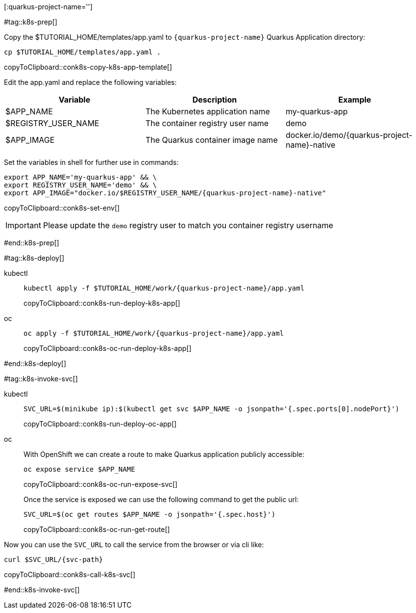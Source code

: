[:quarkus-project-name='']

#tag::k8s-prep[]

Copy the pass:[$TUTORIAL_HOME]/templates/app.yaml to `{quarkus-project-name}` Quarkus Application directory:

[#conk8s-copy-k8s-app-template]
[source,bash,subs="+macros,+attributes"]
----
cp pass:[$TUTORIAL_HOME]/templates/app.yaml .
----
copyToClipboard::conk8s-copy-k8s-app-template[]

Edit the app.yaml and replace the following variables:

[cols="3*^,3*.",options="header"]
|===
|**Variable**|**Description**|**Example**

| pass:[$APP_NAME]
| The Kubernetes application name
| my-quarkus-app

| pass:[$REGISTRY_USER_NAME]
| The container registry user name
| demo

| pass:[$APP_IMAGE]
| The Quarkus container image name 
| docker.io/demo/{quarkus-project-name}-native

|===

Set the variables in shell for further use in commands:

[#conk8s-set-env]
[source,bash,subs="+macros,+attributes"]
----
export APP_NAME='my-quarkus-app' && \
export REGISTRY_USER_NAME='demo' && \
export APP_IMAGE="docker.io/$REGISTRY_USER_NAME/{quarkus-project-name}-native"
----
copyToClipboard::conk8s-set-env[]

IMPORTANT: Please update the `demo` registry user to match you container registry username

#end::k8s-prep[]

#tag::k8s-deploy[]

ifndef::workshop[]
[tabs]
====
kubectl::
+
--
[#conk8s-run-deploy-k8s-app]
[source,bash,subs="+macros,+attributes"]
----
kubectl apply -f pass:[$TUTORIAL_HOME]/work/{quarkus-project-name}/app.yaml
----
copyToClipboard::conk8s-run-deploy-k8s-app[]
--
oc::
+
--
endif::[]

[#conk8s-oc-run-deploy-k8s-app]
[source,bash,subs="+macros,+attributes"]
----
oc apply -f pass:[$TUTORIAL_HOME]/work/{quarkus-project-name}/app.yaml
----
copyToClipboard::conk8s-oc-run-deploy-k8s-app[]
ifndef::workshop[]
--
====
endif::[]

#end::k8s-deploy[]


#tag::k8s-invoke-svc[]

ifndef::workshop[]
[tabs]
====
kubectl::
+
--
[#conk8s-run-deploy-oc-app]
[source,bash,subs="+macros,+attributes"]
----
SVC_URL=$(minikube ip):$(kubectl get svc pass:[$APP_NAME] -o jsonpath='{.spec.ports[0].nodePort}')
----
copyToClipboard::conk8s-run-deploy-oc-app[]

--
oc::
+
--
endif::[]
With OpenShift we can create a route to make Quarkus application publicly accessible:

[#conk8s-oc-run-expose-svc]
[source,bash,subs="+macros,+attributes"]
----
oc expose service pass:[$APP_NAME]
----
copyToClipboard::conk8s-oc-run-expose-svc[]

Once the service is exposed we can use the following command to get the public url:

[#conk8s-oc-run-get-route]
[source,bash,subs="+macros,+attributes"]
----
SVC_URL=$(oc get routes pass:[$APP_NAME] -o jsonpath='{.spec.host}')
----
copyToClipboard::conk8s-oc-run-get-route[]
ifndef::workshop[]
--
====
endif::[]

Now you can use the `SVC_URL` to call the service from the browser or via cli like:

[#conk8s-call-k8s-svc]
[source,bash,subs="+macros,+attributes"]
----
curl $SVC_URL/{svc-path}
----
copyToClipboard::conk8s-call-k8s-svc[]

#end::k8s-invoke-svc[]